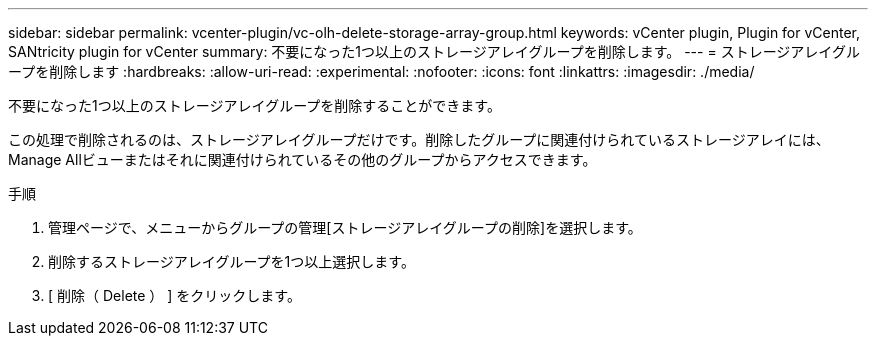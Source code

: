 ---
sidebar: sidebar 
permalink: vcenter-plugin/vc-olh-delete-storage-array-group.html 
keywords: vCenter plugin, Plugin for vCenter, SANtricity plugin for vCenter 
summary: 不要になった1つ以上のストレージアレイグループを削除します。 
---
= ストレージアレイグループを削除します
:hardbreaks:
:allow-uri-read: 
:experimental: 
:nofooter: 
:icons: font
:linkattrs: 
:imagesdir: ./media/


[role="lead"]
不要になった1つ以上のストレージアレイグループを削除することができます。

この処理で削除されるのは、ストレージアレイグループだけです。削除したグループに関連付けられているストレージアレイには、Manage Allビューまたはそれに関連付けられているその他のグループからアクセスできます。

.手順
. 管理ページで、メニューからグループの管理[ストレージアレイグループの削除]を選択します。
. 削除するストレージアレイグループを1つ以上選択します。
. [ 削除（ Delete ） ] をクリックします。

